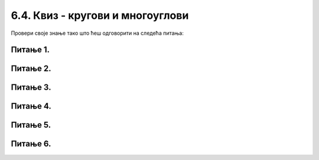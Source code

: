 6.4. Квиз - кругови и многоуглови
=================================

Провери своје знање тако што ћеш одговорити на следећа питања: 

Питање 1.
~~~~~~~~~

.. mchoice:: ntougao
   :answer_a: троугао
   :feedback_a: Нетачно
   :answer_b: четвороугао
   :feedback_b: Нетачно    
   :answer_c: петоугао
   :feedback_c: Тачно
   :answer_d: ништа од наведеног
   :feedback_d: Нетачно    
   :correct: c
    
   Шта се исцртава помоћу следећих наредби?

   .. code-block:: python
  
      temena = [(40, 80), (80, 80), (80, 40), (60, 20), (40, 40)]
      pygame.draw.polygon(prozor, pygame.Color("gray"), temena)
    
   Изабери тачан одговор:
 
Питање 2.
~~~~~~~~~

.. mchoice:: trougao
   :multiple_answers:
   :answer_a: правоугли
   :feedback_a: Тачно
   :answer_b: једнакокраки
   :feedback_b: Тачно
   :answer_c: оштроугли
   :feedback_c: Нетачно    
   :answer_d: једнакостранични
   :feedback_d: Нетачно    
   :correct: ['a', 'b']
    
   Које особине има троугао који се исцртава следећом наредбом?

   .. code-block:: python
  
     pygame.draw.polygon(prozor, pygame.Color("gray"), [(10, 10), (20, 20), (10, 20)])


   Изабери тачан одговор:

Питање 3.
~~~~~~~~~

.. mchoice:: kvadrat_poligon
   :answer_a: Ако је c-a = d-b
   :feedback_a: Тачно
   :answer_b: Дата наредба увек исцртава квадрат
   :feedback_b: Нетачно    
   :answer_c: Ако је a=b и c=d
   :feedback_c: Нетачно    
   :answer_d: Дата наредба ни под којим условима не исцртава квадрат
   :feedback_d: Нетачно    
   :correct: a
    
   Под којим условима би следећа наредба исцртала квадрат?

   .. code-block:: python
  
      pygame.draw.polygon(prozor, pygame.Color("gray"), [(a, b), (a, d), (c, d), (c, b)])

   Изабери тачан одговор:

Питање 4.
~~~~~~~~~

.. mchoice:: lista
   :answer_a: pg.draw.polygon(prozor, boja, [(0, 0), (50, 100), (100, 0)])
   :feedback_a: Тачно
   :answer_b: pg.draw.polygon(prozor, boja, (0, 0), (50, 100), (100, 0))
   :feedback_b: Нетачно    
   :answer_c: pg.draw.polygon(prozor, boja, (0, 0, 50, 100, 100, 0))
   :feedback_c: Нетачно  
   :answer_d: pg.draw.polygon(prozor, boja, [0, 0, 50, 100, 100, 0])
   :feedback_d: Нетачно    
   :correct: a
    
   Желимо да нацртамо троугао. У ком облику могу да се задају координате тачака?

   Изабери тачан одговор:
 

Питање 5.
~~~~~~~~~

.. mchoice:: romb
   :multiple_answers:
   :answer_a: pygame.draw.polygon(prozor, pygame.Color("red"),  [(0, 240), (320, 480), (640, 240), (320, 0)])
   :feedback_a: Нетачно    
   :answer_b: pygame.draw.polygon(prozor, pygame.Color("red"),  [(20, 240), (320, 460), (620, 240), (320, 20)])
   :feedback_b: Тачно
   :answer_c: pygame.draw.polygon(prozor, pygame.Color("red"),  [(20, 240), (620, 240), (320, 460), (320, 20)])
   :feedback_c: Нетачно    
   :answer_d: pygame.draw.polygon(prozor, pygame.Color("red"),  [(20, 240), (320, 20), (620, 240), (320, 460)])
   :feedback_d: Тачно
   :correct: ['b', 'd']
    
   У прозор величине 640 x 480 треба уписати ромб дијагонала паралелних осама, тако да су темена ромба удаљена по 20 пиксела од средишта ивица прозора. Којом наредбом се то може учинити?


   Изабери тачан одговор:


Питање 6.
~~~~~~~~~

.. mchoice:: pygame_quiz_argumenti_crtanja_poligona_2
   :multiple_answers:
   :answer_a: pg.draw.polygon(prozor, boja, [(0, 0), (50, 100), (100, 0)], 7)
   :answer_b: pg.draw.polygon(prozor, boja, [(0, 0), (0, 50), (50, 50), (50,  0)])
   :answer_c: pg.draw.polygon(prozor, boja, [(0, 0), (50, 100), (100, 0)])
   :answer_d: pg.draw.polygon(prozor, boja, [(0, 0), (0, 50), (50, 50), (50,  0)], 4)
   :correct: b, c
   :feedback_a: Покушај поново
   :feedback_b: Тачно
   :feedback_c: Тачно
   :feedback_d: Покушај поново

   Који од наредних полигона се не може нацртати помоћу више позива
   функције ``pg.draw.line`` јер нема контуру?

